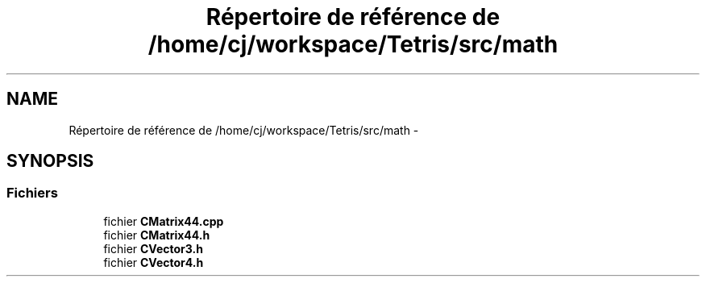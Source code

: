 .TH "Répertoire de référence de /home/cj/workspace/Tetris/src/math" 3 "Vendredi Février 21 2014" "Version alpha" "Tetris" \" -*- nroff -*-
.ad l
.nh
.SH NAME
Répertoire de référence de /home/cj/workspace/Tetris/src/math \- 
.SH SYNOPSIS
.br
.PP
.SS "Fichiers"

.in +1c
.ti -1c
.RI "fichier \fBCMatrix44\&.cpp\fP"
.br
.ti -1c
.RI "fichier \fBCMatrix44\&.h\fP"
.br
.ti -1c
.RI "fichier \fBCVector3\&.h\fP"
.br
.ti -1c
.RI "fichier \fBCVector4\&.h\fP"
.br
.in -1c
